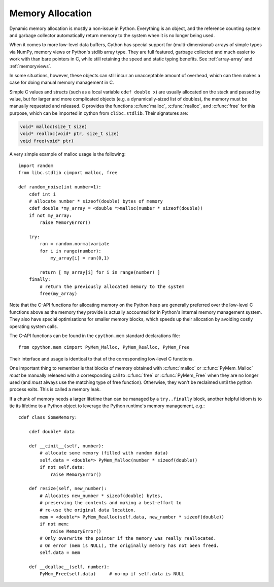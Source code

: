 .. _memory_allocation:

*****************
Memory Allocation
*****************

Dynamic memory allocation is mostly a non-issue in Python.  Everything is an
object, and the reference counting system and garbage collector automatically
return memory to the system when it is no longer being used.

When it comes to more low-level data buffers, Cython has special support for
(multi-dimensional) arrays of simple types via NumPy, memory views or Python's
stdlib array type.  They are full featured, garbage collected and much easier
to work with than bare pointers in C, while still retaining the speed and static
typing benefits.
See :ref:`array-array` and :ref:`memoryviews`.

In some situations, however, these objects can still incur an unacceptable
amount of overhead, which can then makes a case for doing manual memory
management in C.

Simple C values and structs (such as a local variable ``cdef double x``) are
usually allocated on the stack and passed by value, but for larger and more
complicated objects (e.g. a dynamically-sized list of doubles), the memory must
be manually requested and released.  C provides the functions :c:func`malloc`,
:c:func:`realloc`, and :c:func:`free` for this purpose, which can be imported
in cython from ``clibc.stdlib``. Their signatures are:

.. code-block:: c

    void* malloc(size_t size)
    void* realloc(void* ptr, size_t size)
    void free(void* ptr)

A very simple example of malloc usage is the following::

    import random
    from libc.stdlib cimport malloc, free

    def random_noise(int number=1):
        cdef int i
        # allocate number * sizeof(double) bytes of memory
        cdef double *my_array = <double *>malloc(number * sizeof(double))
        if not my_array:
            raise MemoryError()

        try:
            ran = random.normalvariate
            for i in range(number):
                my_array[i] = ran(0,1)

            return [ my_array[i] for i in range(number) ]
        finally:
            # return the previously allocated memory to the system
            free(my_array)

Note that the C-API functions for allocating memory on the Python heap
are generally preferred over the low-level C functions above as the
memory they provide is actually accounted for in Python's internal
memory management system.  They also have special optimisations for
smaller memory blocks, which speeds up their allocation by avoiding
costly operating system calls.

The C-API functions can be found in the ``cpython.mem`` standard
declarations file::

    from cpython.mem cimport PyMem_Malloc, PyMem_Realloc, PyMem_Free

Their interface and usage is identical to that of the corresponding
low-level C functions.

One important thing to remember is that blocks of memory obtained with
:c:func:`malloc` or :c:func:`PyMem_Malloc` *must* be manually released
with a corresponding call to :c:func:`free` or :c:func:`PyMem_Free`
when they are no longer used (and *must* always use the matching
type of free function).  Otherwise, they won't be reclaimed until the
python process exits.  This is called a memory leak.

If a chunk of memory needs a larger lifetime than can be managed by a
``try..finally`` block, another helpful idiom is to tie its lifetime
to a Python object to leverage the Python runtime's memory management,
e.g.::

  cdef class SomeMemory:

      cdef double* data

      def __cinit__(self, number):
          # allocate some memory (filled with random data)
          self.data = <double*> PyMem_Malloc(number * sizeof(double))
          if not self.data:
              raise MemoryError()

      def resize(self, new_number):
          # Allocates new_number * sizeof(double) bytes,
          # preserving the contents and making a best-effort to
          # re-use the original data location.
          mem = <double*> PyMem_Realloc(self.data, new_number * sizeof(double))
          if not mem:
              raise MemoryError()
          # Only overwrite the pointer if the memory was really reallocated.
          # On error (mem is NULL), the originally memory has not been freed.
          self.data = mem

      def __dealloc__(self, number):
          PyMem_Free(self.data)     # no-op if self.data is NULL
